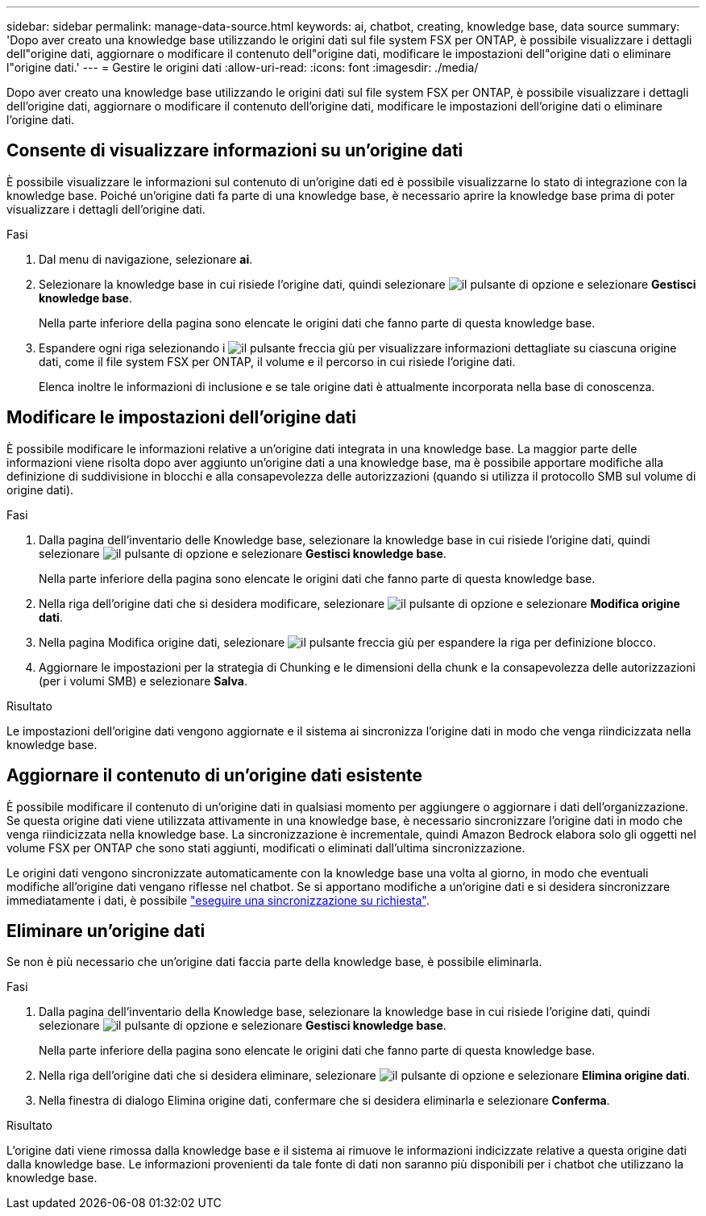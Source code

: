 ---
sidebar: sidebar 
permalink: manage-data-source.html 
keywords: ai, chatbot, creating, knowledge base, data source 
summary: 'Dopo aver creato una knowledge base utilizzando le origini dati sul file system FSX per ONTAP, è possibile visualizzare i dettagli dell"origine dati, aggiornare o modificare il contenuto dell"origine dati, modificare le impostazioni dell"origine dati o eliminare l"origine dati.' 
---
= Gestire le origini dati
:allow-uri-read: 
:icons: font
:imagesdir: ./media/


[role="lead"]
Dopo aver creato una knowledge base utilizzando le origini dati sul file system FSX per ONTAP, è possibile visualizzare i dettagli dell'origine dati, aggiornare o modificare il contenuto dell'origine dati, modificare le impostazioni dell'origine dati o eliminare l'origine dati.



== Consente di visualizzare informazioni su un'origine dati

È possibile visualizzare le informazioni sul contenuto di un'origine dati ed è possibile visualizzarne lo stato di integrazione con la knowledge base. Poiché un'origine dati fa parte di una knowledge base, è necessario aprire la knowledge base prima di poter visualizzare i dettagli dell'origine dati.

.Fasi
. Dal menu di navigazione, selezionare *ai*.
. Selezionare la knowledge base in cui risiede l'origine dati, quindi selezionare image:icon-action.png["il pulsante di opzione"] e selezionare *Gestisci knowledge base*.
+
Nella parte inferiore della pagina sono elencate le origini dati che fanno parte di questa knowledge base.

. Espandere ogni riga selezionando i image:button-down-caret.png["il pulsante freccia giù"] per visualizzare informazioni dettagliate su ciascuna origine dati, come il file system FSX per ONTAP, il volume e il percorso in cui risiede l'origine dati.
+
Elenca inoltre le informazioni di inclusione e se tale origine dati è attualmente incorporata nella base di conoscenza.





== Modificare le impostazioni dell'origine dati

È possibile modificare le informazioni relative a un'origine dati integrata in una knowledge base. La maggior parte delle informazioni viene risolta dopo aver aggiunto un'origine dati a una knowledge base, ma è possibile apportare modifiche alla definizione di suddivisione in blocchi e alla consapevolezza delle autorizzazioni (quando si utilizza il protocollo SMB sul volume di origine dati).

.Fasi
. Dalla pagina dell'inventario delle Knowledge base, selezionare la knowledge base in cui risiede l'origine dati, quindi selezionare image:icon-action.png["il pulsante di opzione"] e selezionare *Gestisci knowledge base*.
+
Nella parte inferiore della pagina sono elencate le origini dati che fanno parte di questa knowledge base.

. Nella riga dell'origine dati che si desidera modificare, selezionare image:icon-action.png["il pulsante di opzione"] e selezionare *Modifica origine dati*.
. Nella pagina Modifica origine dati, selezionare image:button-down-caret.png["il pulsante freccia giù"] per espandere la riga per definizione blocco.
. Aggiornare le impostazioni per la strategia di Chunking e le dimensioni della chunk e la consapevolezza delle autorizzazioni (per i volumi SMB) e selezionare *Salva*.


.Risultato
Le impostazioni dell'origine dati vengono aggiornate e il sistema ai sincronizza l'origine dati in modo che venga riindicizzata nella knowledge base.



== Aggiornare il contenuto di un'origine dati esistente

È possibile modificare il contenuto di un'origine dati in qualsiasi momento per aggiungere o aggiornare i dati dell'organizzazione. Se questa origine dati viene utilizzata attivamente in una knowledge base, è necessario sincronizzare l'origine dati in modo che venga riindicizzata nella knowledge base. La sincronizzazione è incrementale, quindi Amazon Bedrock elabora solo gli oggetti nel volume FSX per ONTAP che sono stati aggiunti, modificati o eliminati dall'ultima sincronizzazione.

Le origini dati vengono sincronizzate automaticamente con la knowledge base una volta al giorno, in modo che eventuali modifiche all'origine dati vengano riflesse nel chatbot. Se si apportano modifiche a un'origine dati e si desidera sincronizzare immediatamente i dati, è possibile link:manage-knowledgebase.html#synchronize-your-data-sources-with-the-knowledge-base["eseguire una sincronizzazione su richiesta"].



== Eliminare un'origine dati

Se non è più necessario che un'origine dati faccia parte della knowledge base, è possibile eliminarla.

.Fasi
. Dalla pagina dell'inventario della Knowledge base, selezionare la knowledge base in cui risiede l'origine dati, quindi selezionare image:icon-action.png["il pulsante di opzione"] e selezionare *Gestisci knowledge base*.
+
Nella parte inferiore della pagina sono elencate le origini dati che fanno parte di questa knowledge base.

. Nella riga dell'origine dati che si desidera eliminare, selezionare image:icon-action.png["il pulsante di opzione"] e selezionare *Elimina origine dati*.
. Nella finestra di dialogo Elimina origine dati, confermare che si desidera eliminarla e selezionare *Conferma*.


.Risultato
L'origine dati viene rimossa dalla knowledge base e il sistema ai rimuove le informazioni indicizzate relative a questa origine dati dalla knowledge base. Le informazioni provenienti da tale fonte di dati non saranno più disponibili per i chatbot che utilizzano la knowledge base.
